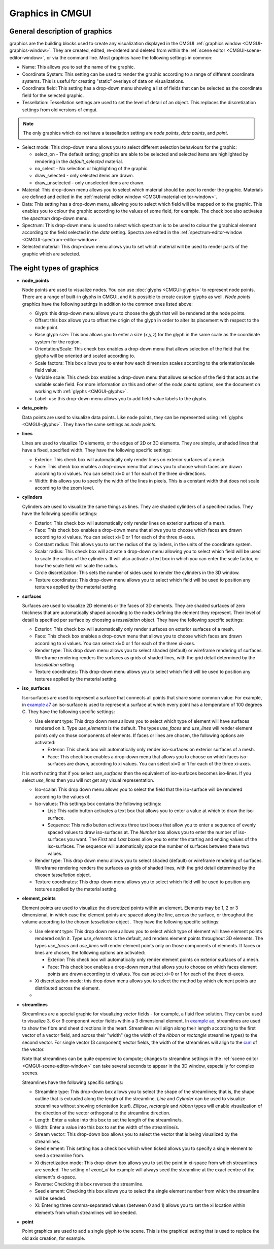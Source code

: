 .. _CMGUI-graphics:

=================
Graphics in CMGUI
=================

.. _example a7: http://cmiss.bioeng.auckland.ac.nz/development/examples/a/a7/index.html
.. _example ao: http://cmiss.bioeng.auckland.ac.nz/development/examples/a/ao/index.html
.. _curl: http://www.math.umn.edu/~nykamp/m2374/readings/divcurl/

General description of graphics
===============================

graphics are the building blocks used to create any visualization displayed in the CMGUI :ref:`graphics window <CMGUI-graphics-window>`. They are created, edited, re-ordered and deleted from within the :ref:`scene editor <CMGUI-scene-editor-window>`, or via the command line. Most graphics have the following settings in common:

* Name:  This allows you to set the name of the graphic.

* Coordinate System: This setting can be used to render the graphic according to a range of different coordinate systems. This is useful for creating "static" overlays of data on visualizations.

* Coordinate field: This setting has a drop-down menu showing a list of fields that can be selected as the coordinate field for the selected graphic.

* Tessellation: Tessellation settings are used to set the level of detail of an object. This replaces the discretization settings from old versions of cmgui.

.. note::

   The only graphics which do not have a tessellation setting are *node points*, *data points*, and *point*.

* Select mode: This drop-down menu allows you to select different selection behaviours for the graphic:

  * select_on - The default setting; graphics are able to be selected and selected items are highlighted by rendering in the *default_selected* material.
  * no_select - No selection or highlighting of the graphic.
  * draw_selected - only selected items are drawn.
  * draw_unselected - only unselected items are drawn.

* Material: This drop-down menu allows you to select which material should be used to render the graphic. Materials are defined and edited in the :ref:`material editor window <CMGUI-material-editor-window>`.

* Data: This setting has a drop-down menu, allowing you to select which field will be mapped on to the graphic. This enables you to colour the graphic according to the values of some field, for example. The check box also activates the *spectrum* drop-down menu.

* Spectrum: This drop-down menu is used to select which spectrum is to be used to colour the graphical element according to the field selected in the *data* setting. Spectra are edited in the :ref:`spectrum-editor-window <CMGUI-spectrum-editor-window>`.

* Selected material: This drop-down menu allows you to set which material will be used to render parts of the graphic which are selected.

The eight types of graphics
===========================

* **node_points**
  
  Node points are used to visualize nodes. You can use :doc:`glyphs <CMGUI-glyphs>` to represent node points. There are a range of built-in glyphs in CMGUI, and it is possible to create custom glyphs as well. *Node points* graphics have the following settings in addition to the common ones listed above:
  
  * Glyph: this drop-down menu allows you to choose the glyph that will be rendered at the node points.
  * Offset: this box allows you to offset the origin of the glyph in order to alter its placement with respect to the node point.
  * Base glyph size: This box allows you to enter a size (x,y,z) for the glyph in the same scale as the coordinate system for the region.
  * Orientation/Scale: This check box enables a drop-down menu that allows selection of the field that the glyphs will be oriented and scaled according to.
  * Scale factors:  This box allows you to enter how each dimension scales according to the orientation/scale field value.
  * Variable scale: This check box enables a drop-down menu that allows selection of the field that acts as the variable scale field. For more information on this and other of the *node points* options, see the document on working with :ref:`glyphs <CMGUI-glyphs>`.
  * Label: use this drop-down menu allows you to add field-value labels to the glyphs.
  


* **data_points**
  
  Data points are used to visualize data points. Like node points, they can be represented using :ref:`glyphs <CMGUI-glyphs>`. They have the same settings as *node points*.


* **lines**
  
  Lines are used to visualize 1D elements, or the edges of 2D or 3D elements. They are simple, unshaded lines that have a fixed, specified width. They have the following specific settings:

  * Exterior: This check box will automatically only render lines on exterior surfaces of a mesh.
  * Face: This check box enables a drop-down menu that allows you to choose which faces are drawn according to xi values. You can select xi=0 or 1 for each of the three xi-directions.
  * Width: this allows you to specify the width of the lines in pixels. This is a constant width that does not scale according to the zoom level.

* **cylinders**
  
  Cylinders are used to visualize the same things as lines. They are shaded cylinders of a specified radius. They have the following specific settings:

  * Exterior: This check box will automatically only render lines on exterior surfaces of a mesh.
  * Face: This check box enables a drop-down menu that allows you to choose which faces are drawn according to xi values. You can select xi=0 or 1 for each of the three xi-axes.
  * Constant radius: This allows you to set the radius of the cylinders, in the units of the coordinate system.
  * Scalar radius: This check box will activate a drop-down menu allowing you to select which field will be used to scale the radius of the cylinders. It will also activate a text box in which you can enter the scale factor, or how the scale field will scale the radius.
  * Circle discretization: This sets the number of sides used to render the cylinders in the 3D window.
  * Texture coordinates: This drop-down menu allows you to select which field will be used to position any textures applied by the material setting.

* **surfaces**

  Surfaces are used to visualize 2D elements or the faces of 3D elements. They are shaded surfaces of zero thickness that are automatically shaped according to the nodes defining the element they represent. Their level of detail is specified per surface by choosing a *tessellation* object. They have the following specific settings:
  
  * Exterior: This check box will automatically only render surfaces on exterior surfaces of a mesh.
  * Face: This check box enables a drop-down menu that allows you to choose which faces are drawn according to xi values. You can select xi=0 or 1 for each of the three xi-axes.
  * Render type: This drop down menu allows you to select shaded (default) or wireframe rendering of surfaces. Wireframe rendering renders the surfaces as grids of shaded lines, with the grid detail determined by the *tessellation* setting.
  * Texture coordinates: This drop-down menu allows you to select which field will be used to position any textures applied by the material setting.


* **iso_surfaces**
  
  Iso-surfaces are used to represent a surface that connects all points that share some common value. For example, in `example a7`_ an iso-surface is used to represent a surface at which every point has a temperature of 100 degrees C. They have the following specific settings:
  
  * Use element type: This drop down menu allows you to select which type of element will have surfaces rendered on it. Type *use_elements* is the default. The types *use_faces* and *use_lines* will render element points only on those components of elements. If faces or lines are chosen, the following options are activated:

    * Exterior: This check box will automatically only render iso-surfaces on exterior surfaces of a mesh. 
    * Face: This check box enables a drop-down menu that allows you to choose on which faces iso-surfaces are drawn, according to xi values. You can select xi=0 or 1 for each of the three xi-axes.
    
  It is worth noting that if you select *use_surfaces* then the equivalent of iso-surfaces becomes iso-lines. If you select *use_lines* then you will not get any visual representation.
  
  * Iso-scalar: This drop down menu allows you to select the field that the iso-surface will be rendered according to the values of.
  * Iso-values: This settings box contains the following settings:
  
    * List: This radio button activates a text box that allows you to enter a value at which to draw the iso-surface.
    * Sequence: This radio button activates three text boxes that allow you to enter a sequence of evenly spaced values to draw iso-surfaces at. The *Number* box allows you to enter the number of iso-surfaces you want. The *First* and *Last* boxes allow you to enter the starting and ending values of the iso-surfaces. The sequence will automatically space the number of surfaces between these two values.
    
  * Render type: This drop down menu allows you to select shaded (default) or wireframe rendering of surfaces. Wireframe rendering renders the surfaces as grids of shaded lines, with the grid detail determined by the chosen *tessellation* object.
  * Texture coordinates: This drop-down menu allows you to select which field will be used to position any textures applied by the material setting.

* **element_points**
  
  Element points are used to visualize the discretized points within an element. Elements may be 1, 2 or 3 dimensional, in which case the element points are spaced along the line, across the surface, or throughout the volume according to the chosen *tessellation* object . They have the following specific settings:
  
  * Use element type: This drop down menu allows you to select which type of element will have element points rendered on/in it. Type *use_elements* is the default, and renders element points throughout 3D elements. The types *use_faces* and *use_lines* will render element points only on those components of elements. If faces or lines are chosen, the following options are activated:
  
    * Exterior: This check box will automatically only render element points on exterior surfaces of a mesh.
    * Face: This check box enables a drop-down menu that allows you to choose on which faces element points are drawn according to xi values. You can select xi=0 or 1 for each of the three xi-axes.
    
  * Xi discretization mode: this drop down menu allows you to select the method by which element points are distributed across the element.
  
  * 

* **streamlines**
  
  Streamlines are a special graphic for visualizing *vector* fields - for example, a fluid flow solution. They can be used to visualize 3, 6 or 9 component vector fields within a 3 dimensional element. In `example ao`_, streamlines are used to show the fibre and sheet directions in the heart. Streamlines will align along their length according to the first vector of a vector field, and across their "width" (eg the width of the *ribbon* or *rectangle* streamline types) to the second vector. For single vector (3 component) vector fields, the width of the streamlines will align to the curl_ of the vector.
  
  Note that streamlines can be quite expensive to compute; changes to streamline settings in the :ref:`scene editor <CMGUI-scene-editor-window>` can take several seconds to appear in the 3D window, especially for complex scenes.

  Streamlines have the following specific settings:
  
  * Streamline type: This drop-down box allows you to select the shape of the streamlines; that is, the shape outline that is extruded along the length of the streamline. *Line* and *Cylinder* can be used to visualize streamlines without showing orientation (curl). *Ellipse*, *rectangle* and *ribbon* types will enable visualization of the direction of the vector orthogonal to the streamline direction.
  
  * Length: Enter a value into this box to set the length of the streamline/s.
  
  * Width: Enter a value into this box to set the width of the streamline/s.
  
  * Stream vector: This drop-down box allows you to select the vector that is being visualized by the streamlines.
  
  * Seed element: This setting has a check box which when ticked allows you to specify a single element to seed a streamline from.
  
  * Xi discretization mode: This drop-down box allows you to set the point in xi-space from which streamlines are seeded. The setting of *exact_xi* for example will always seed the streamline at the exact centre of the element's xi-space.
  
  * Reverse: Checking this box reverses the streamline.
  
  * Seed element: Checking this box allows you to select the single element number from which the streamline will be seeded.
  
  * Xi: Entering three comma-separated values (between 0 and 1) allows you to set the xi location within elements from which streamlines will be seeded.

* **point**

  Point graphics are used to add a single glyph to the scene. This is the graphical setting that is used to replace the old axis creation, for example.

